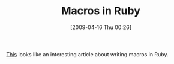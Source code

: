 #+POSTID: 2614
#+DATE: [2009-04-16 Thu 00:26]
#+OPTIONS: toc:nil num:nil todo:nil pri:nil tags:nil ^:nil TeX:nil
#+CATEGORY: Link
#+TAGS: Macros, Programming Language, Ruby
#+TITLE: Macros in Ruby

[[http://weblog.raganwald.com/2008/06/macros-hygiene-and-call-by-name-in-ruby.html][This]] looks like an interesting article about writing macros in Ruby.



